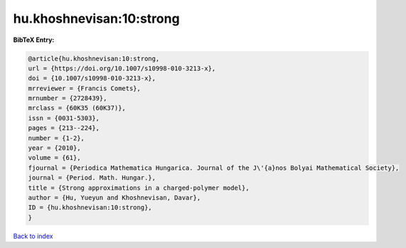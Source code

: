 hu.khoshnevisan:10:strong
=========================

.. :cite:t:`hu.khoshnevisan:10:strong`

.. bibliography:: ../../All.bib

**BibTeX Entry:**

.. code-block:: bibtex

   @article{hu.khoshnevisan:10:strong,
   url = {https://doi.org/10.1007/s10998-010-3213-x},
   doi = {10.1007/s10998-010-3213-x},
   mrreviewer = {Francis Comets},
   mrnumber = {2728439},
   mrclass = {60K35 (60K37)},
   issn = {0031-5303},
   pages = {213--224},
   number = {1-2},
   year = {2010},
   volume = {61},
   fjournal = {Periodica Mathematica Hungarica. Journal of the J\'{a}nos Bolyai Mathematical Society},
   journal = {Period. Math. Hungar.},
   title = {Strong approximations in a charged-polymer model},
   author = {Hu, Yueyun and Khoshnevisan, Davar},
   ID = {hu.khoshnevisan:10:strong},
   }

`Back to index <../index>`_
